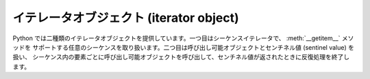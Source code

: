 .. highlightlang:: c

.. _iterator-objects:

イテレータオブジェクト (iterator object)
----------------------------------------

Python では二種類のイテレータオブジェクトを提供しています。一つ目はシーケンスイテレータで、 :meth:`__getitem__` メソッドを
サポートする任意のシーケンスを取り扱います。二つ目は呼び出し可能オブジェクトとセンチネル値 (sentinel value) を扱い、
シーケンス内の要素ごとに呼び出し可能オブジェクトを呼び出して、センチネル値が返されたときに反復処理を終了します。


.. cvar:: PyTypeObject PySeqIter_Type

   :c:func:`PySeqIter_New` や、組み込みシーケンス型に対して 1 引数形式の組み込み関数 :func:`iter` を呼び出したときに
   返される、イテレータオブジェクトの型オブジェクトです。

   .. versionadded:: 2.2


.. c:function:: int PySeqIter_Check(op)

   :c:data:`PySeqIter_Type` の型が *op* のときに真を返します。

   .. versionadded:: 2.2


.. c:function:: PyObject* PySeqIter_New(PyObject *seq)

   一般的なシーケンスオブジェクト *seq* を扱うイテレータを返します。反復処理は、シーケンスが添字指定操作の際に :exc:`IndexError` を
   返したときに終了します。

   .. versionadded:: 2.2


.. cvar:: PyTypeObject PyCallIter_Type

   :c:func:`PyCallIter_New` や、組み込み関数 :func:`iter` の 2 引数形式が返すイテレータオブジェクトの型オブジェクトです。
   :func:`iter` built-in function.

   .. versionadded:: 2.2


.. c:function:: int PyCallIter_Check(op)

   :c:data:`PyCallIter_Type` の型が *op* のときに真を返します。

   .. versionadded:: 2.2


.. c:function:: PyObject* PyCallIter_New(PyObject *callable, PyObject *sentinel)

   新たなイテレータを返します。最初のパラメタ *callable* は引数なしで呼び出せる Python の呼び出し可能オブジェクトならなんでもかまいません;
   *callable* は、呼び出されるたびに次の反復処理対象オブジェクトを返さなければなりません。生成されたイテレータは、 *callable* が
   *sentinel* に等しい値を返すと反復処理を終了します。

   .. versionadded:: 2.2


